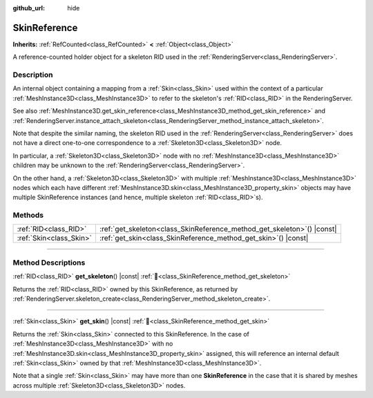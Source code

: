 :github_url: hide

.. DO NOT EDIT THIS FILE!!!
.. Generated automatically from Godot engine sources.
.. Generator: https://github.com/blazium-engine/blazium/tree/4.3/doc/tools/make_rst.py.
.. XML source: https://github.com/blazium-engine/blazium/tree/4.3/doc/classes/SkinReference.xml.

.. _class_SkinReference:

SkinReference
=============

**Inherits:** :ref:`RefCounted<class_RefCounted>` **<** :ref:`Object<class_Object>`

A reference-counted holder object for a skeleton RID used in the :ref:`RenderingServer<class_RenderingServer>`.

.. rst-class:: classref-introduction-group

Description
-----------

An internal object containing a mapping from a :ref:`Skin<class_Skin>` used within the context of a particular :ref:`MeshInstance3D<class_MeshInstance3D>` to refer to the skeleton's :ref:`RID<class_RID>` in the RenderingServer.

See also :ref:`MeshInstance3D.get_skin_reference<class_MeshInstance3D_method_get_skin_reference>` and :ref:`RenderingServer.instance_attach_skeleton<class_RenderingServer_method_instance_attach_skeleton>`.

Note that despite the similar naming, the skeleton RID used in the :ref:`RenderingServer<class_RenderingServer>` does not have a direct one-to-one correspondence to a :ref:`Skeleton3D<class_Skeleton3D>` node.

In particular, a :ref:`Skeleton3D<class_Skeleton3D>` node with no :ref:`MeshInstance3D<class_MeshInstance3D>` children may be unknown to the :ref:`RenderingServer<class_RenderingServer>`.

On the other hand, a :ref:`Skeleton3D<class_Skeleton3D>` with multiple :ref:`MeshInstance3D<class_MeshInstance3D>` nodes which each have different :ref:`MeshInstance3D.skin<class_MeshInstance3D_property_skin>` objects may have multiple SkinReference instances (and hence, multiple skeleton :ref:`RID<class_RID>`\ s).

.. rst-class:: classref-reftable-group

Methods
-------

.. table::
   :widths: auto

   +-------------------------+----------------------------------------------------------------------------+
   | :ref:`RID<class_RID>`   | :ref:`get_skeleton<class_SkinReference_method_get_skeleton>`\ (\ ) |const| |
   +-------------------------+----------------------------------------------------------------------------+
   | :ref:`Skin<class_Skin>` | :ref:`get_skin<class_SkinReference_method_get_skin>`\ (\ ) |const|         |
   +-------------------------+----------------------------------------------------------------------------+

.. rst-class:: classref-section-separator

----

.. rst-class:: classref-descriptions-group

Method Descriptions
-------------------

.. _class_SkinReference_method_get_skeleton:

.. rst-class:: classref-method

:ref:`RID<class_RID>` **get_skeleton**\ (\ ) |const| :ref:`🔗<class_SkinReference_method_get_skeleton>`

Returns the :ref:`RID<class_RID>` owned by this SkinReference, as returned by :ref:`RenderingServer.skeleton_create<class_RenderingServer_method_skeleton_create>`.

.. rst-class:: classref-item-separator

----

.. _class_SkinReference_method_get_skin:

.. rst-class:: classref-method

:ref:`Skin<class_Skin>` **get_skin**\ (\ ) |const| :ref:`🔗<class_SkinReference_method_get_skin>`

Returns the :ref:`Skin<class_Skin>` connected to this SkinReference. In the case of :ref:`MeshInstance3D<class_MeshInstance3D>` with no :ref:`MeshInstance3D.skin<class_MeshInstance3D_property_skin>` assigned, this will reference an internal default :ref:`Skin<class_Skin>` owned by that :ref:`MeshInstance3D<class_MeshInstance3D>`.

Note that a single :ref:`Skin<class_Skin>` may have more than one **SkinReference** in the case that it is shared by meshes across multiple :ref:`Skeleton3D<class_Skeleton3D>` nodes.

.. |virtual| replace:: :abbr:`virtual (This method should typically be overridden by the user to have any effect.)`
.. |const| replace:: :abbr:`const (This method has no side effects. It doesn't modify any of the instance's member variables.)`
.. |vararg| replace:: :abbr:`vararg (This method accepts any number of arguments after the ones described here.)`
.. |constructor| replace:: :abbr:`constructor (This method is used to construct a type.)`
.. |static| replace:: :abbr:`static (This method doesn't need an instance to be called, so it can be called directly using the class name.)`
.. |operator| replace:: :abbr:`operator (This method describes a valid operator to use with this type as left-hand operand.)`
.. |bitfield| replace:: :abbr:`BitField (This value is an integer composed as a bitmask of the following flags.)`
.. |void| replace:: :abbr:`void (No return value.)`
